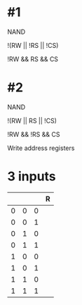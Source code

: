 * #1

NAND

!(RW || !RS || !CS)

!RW && RS && CS

* #2

NAND

!(RW || RS || !CS)

!RW && !RS && CS

Write address registers


* 3 inputs

|   |   |   | R |
|---+---+---+---|
| 0 | 0 | 0 |   |
| 0 | 0 | 1 |   |
| 0 | 1 | 0 |   |
| 0 | 1 | 1 |   |
| 1 | 0 | 0 |   |
| 1 | 0 | 1 |   |
| 1 | 1 | 0 |   |
| 1 | 1 | 1 |   |
